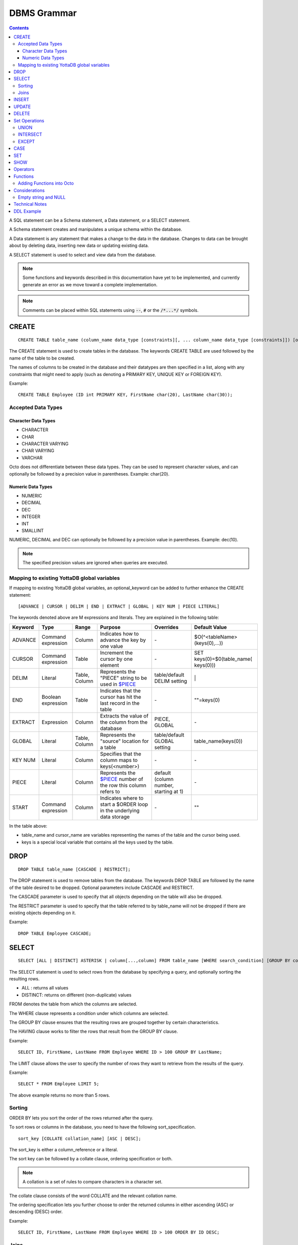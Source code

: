 
================
DBMS Grammar
================

.. contents::
   :depth: 4

A SQL statement can be a Schema statement, a Data statement, or a SELECT statement.

A Schema statement creates and manipulates a unique schema within the database.

A Data statement is any statement that makes a change to the data in the database. Changes to data can be brought about by deleting data, inserting new data or updating existing data.

A SELECT statement is used to select and view data from the database.

.. note::
   Some functions and keywords described in this documentation have yet to be implemented, and currently generate an error as we move toward a complete implementation.

.. note::
   Comments can be placed within SQL statements using :code:`--`, :code:`#` or the :code:`/*...*/` symbols.

---------------
CREATE
---------------

.. parsed-literal::
   CREATE TABLE table_name (column_name data_type [constraints][, ... column_name data_type [constraints]]) [optional_keyword];

The CREATE statement is used to create tables in the database. The keywords CREATE TABLE are used followed by the name of the table to be created.

The names of columns to be created in the database and their datatypes are then specified in a list, along with any constraints that might need to apply (such as denoting a PRIMARY KEY, UNIQUE KEY or FOREIGN KEY).

Example:

.. parsed-literal::
   CREATE TABLE Employee (ID int PRIMARY KEY, FirstName char(20), LastName char(30));

++++++++++++++++++++
Accepted Data Types
++++++++++++++++++++

~~~~~~~~~~~~~~~~~~~~~
Character Data Types
~~~~~~~~~~~~~~~~~~~~~

* CHARACTER
* CHAR
* CHARACTER VARYING
* CHAR VARYING
* VARCHAR

Octo does not differentiate between these data types. They can be used to represent character values, and can optionally be followed by a precision value in parentheses. Example: char(20).

~~~~~~~~~~~~~~~~~~~
Numeric Data Types
~~~~~~~~~~~~~~~~~~~

* NUMERIC
* DECIMAL
* DEC
* INTEGER
* INT
* SMALLINT

NUMERIC, DECIMAL and DEC can optionally be followed by a precision value in parentheses. Example: dec(10).

.. note::
   The specified precision values are ignored when queries are executed.

+++++++++++++++++++++++++++++++++++++++++++++
Mapping to existing YottaDB global variables
+++++++++++++++++++++++++++++++++++++++++++++

If mapping to existing YottaDB global variables, an optional_keyword can be added to further enhance the CREATE statement:

.. parsed-literal::
   [ADVANCE | CURSOR | DELIM | END | EXTRACT | GLOBAL | KEY NUM | PIECE LITERAL]

The keywords denoted above are M expressions and literals. They are explained in the following table:

+--------------------------------+-------------------------------+------------------------+--------------------------------------------------------------------------------+------------------------------+------------------------------+
| Keyword                        | Type                          | Range                  | Purpose                                                                        | Overrides                    | Default Value                |
+================================+===============================+========================+================================================================================+==============================+==============================+
| ADVANCE                        | Command expression            | Column                 | Indicates how to advance the key by one value                                  | \-                           | $O(^<tableName>(keys(0),...))|
+--------------------------------+-------------------------------+------------------------+--------------------------------------------------------------------------------+------------------------------+------------------------------+
| CURSOR                         | Command expression            | Table                  | Increment the cursor by one element                                            | \-                           | SET keys(0)=$0(table_name(   |
|                                |                               |                        |                                                                                |                              | keys(0)))                    |
+--------------------------------+-------------------------------+------------------------+--------------------------------------------------------------------------------+------------------------------+------------------------------+
| DELIM                          | Literal                       | Table, Column          | Represents the "PIECE" string to be used in                                    | table/default DELIM setting  | \|                           |
|                                |                               |                        | `$PIECE <https://docs.yottadb.com/ProgrammersGuide/functions.html#piece>`_     |                              |                              |
+--------------------------------+-------------------------------+------------------------+--------------------------------------------------------------------------------+------------------------------+------------------------------+
| END                            | Boolean expression            | Table                  | Indicates that the cursor has hit the last record in the table                 | \-                           | \"\"=keys(0)                 |
+--------------------------------+-------------------------------+------------------------+--------------------------------------------------------------------------------+------------------------------+------------------------------+
| EXTRACT                        | Expression                    | Column                 | Extracts the value of the column from the database                             | PIECE, GLOBAL                | \-                           |
+--------------------------------+-------------------------------+------------------------+--------------------------------------------------------------------------------+------------------------------+------------------------------+
| GLOBAL                         | Literal                       | Table, Column          | Represents the "source" location for a table                                   | table/default GLOBAL setting | table_name(keys(0))          |
+--------------------------------+-------------------------------+------------------------+--------------------------------------------------------------------------------+------------------------------+------------------------------+
| KEY NUM                        | Literal                       | Column                 | Specifies that the column maps to keys(<number>)                               | \-                           | \-                           |
+--------------------------------+-------------------------------+------------------------+--------------------------------------------------------------------------------+------------------------------+------------------------------+
| PIECE                          | Literal                       | Column                 | Represents the                                                                 | default (column number,      | \-                           |
|                                |                               |                        | `$PIECE <https://docs.yottadb.com/ProgrammersGuide/functions.html#piece>`_     | starting at 1)               |                              |
|                                |                               |                        | number of the row this column refers to                                        |                              |                              |
+--------------------------------+-------------------------------+------------------------+--------------------------------------------------------------------------------+------------------------------+------------------------------+
| START                          | Command expression            | Column                 | Indicates where to start a $ORDER loop in the underlying data storage          | \-                           | ""                           |
+--------------------------------+-------------------------------+------------------------+--------------------------------------------------------------------------------+------------------------------+------------------------------+

In the table above:

* table_name and cursor_name are variables representing the names of the table and the cursor being used.
* keys is a special local variable that contains all the keys used by the table.

-----------------
DROP
-----------------

.. parsed-literal::
   DROP TABLE table_name [CASCADE | RESTRICT];

The DROP statement is used to remove tables from the database. The keywords DROP TABLE are followed by the name of the table desired to be dropped. Optional parameters include CASCADE and RESTRICT.

The CASCADE parameter is used to specify that all objects depending on the table will also be dropped.

The RESTRICT parameter is used to specify that the table referred to by table_name will not be dropped if there are existing objects depending on it.

Example:

.. parsed-literal::
   DROP TABLE Employee CASCADE;

-----------
SELECT
-----------

.. parsed-literal::
   SELECT [ALL | DISTINCT] ASTERISK | column[...,column] FROM table_name [WHERE search_condition] [GROUP BY column[,..column]] [HAVING search_condition] [ORDER BY sort_specification] [LIMIT number];

The SELECT statement is used to select rows from the database by specifying a query, and optionally sorting the resulting rows.

- ALL : returns all values
- DISTINCT: returns on different (non-duplicate) values

FROM denotes the table from which the columns are selected.

The WHERE clause represents a condition under which columns are selected.

The GROUP BY clause ensures that the resulting rows are grouped together by certain characteristics.

The HAVING clause works to filter the rows that result from the GROUP BY clause.

Example:

.. parsed-literal::
   SELECT ID, FirstName, LastName FROM Employee WHERE ID > 100 GROUP BY LastName;

The LIMIT clause allows the user to specify the number of rows they want to retrieve from the results of the query.

Example:

.. parsed-literal::
   SELECT * FROM Employee LIMIT 5;

The above example returns no more than 5 rows.

++++++++
Sorting
++++++++

ORDER BY lets you sort the order of the rows returned after the query.

To sort rows or columns in the database, you need to have the following sort_specification.

.. parsed-literal::
   sort_key [COLLATE collation_name] [ASC | DESC];

The sort_key is either a column_reference or a literal.

The sort key can be followed by a collate clause, ordering specification or both.

.. note::
   A collation is a set of rules to compare characters in a character set.

The collate clause consists of the word COLLATE and the relevant collation name.

The ordering specification lets you further choose to order the returned columns in either ascending (ASC) or descending (DESC) order.

Example:

.. parsed-literal::
   SELECT ID, FirstName, LastName FROM Employee WHERE ID > 100 ORDER BY ID DESC;

++++++
Joins
++++++

Joins can be made by appending a join table to a SELECT statement:

.. parsed-literal::
   [CROSS | [NATURAL | INNER | [LEFT][RIGHT][FULL] OUTER]] JOIN ON joined_table;

A cross join between two tables provides the number of rows in the first table multiplied by the number of rows in the second table.

A qualified join is a join between two tables that specifies a join condition.

A NATURAL JOIN is a JOIN operation that creates an implicit join clause for you based on the common columns in the two tables being joined.

**Types of Joins**:

For two tables, Table A and Table B,

- Inner Join : Only the common rows between Table A and Table B are returned.
- Outer Join

  - Left Outer Join : All rows from Table A are returned, along with matching rows from Table B.
  - Right Outer Join: Matching rows from Table A are returned, along with all rows from Table B.
  - Full Outer Join: All matching rows from Table A and Table B are returned, followed by rows from Table A that have no match and rows from Table B that have no match.

Example:

.. parsed-literal::
   SELECT FirstName, LastName, Address FROM Employee INNER JOIN Addresses ON Employee.ID = Addresses.EID;

--------------
INSERT
--------------

*(Currently not supported.)*

.. parsed-literal::
   INSERT INTO table_name ( column name [, column name ...]) [ VALUES ... | (SELECT ...)];

The INSERT statement allows you to insert values into a table. These can either be provided values or values specified as a result of a SELECT statement.

Example:

.. parsed-literal::
   INSERT INTO Employee (ID , FirstName, LastName) [220, "Jon", "Doe"];

--------------
UPDATE
--------------

*(Currently not supported.)*

.. parsed-literal::
   UPDATE table_name SET object_column EQUALS update_source [WHERE search_condition];

The UPDATE statement begins with the keyword UPDATE. The table_name to be updated and the keyword SET is followed by a list of comma-separated statements that are used to update existing columns, where object_column is a particular column and update_source is set to either NULL or a specific value expression. The optional WHERE condition allows you to update columns based on a certain condition you specify.

Example:

.. parsed-literal::
   UPDATE Employee SET FirstName = "John" WHERE ID = 220;

------------
DELETE
------------

.. parsed-literal::
   DELETE FROM table_name [WHERE search_condition];

The DELETE statement consists of the keywords DELETE FROM followed by the name of the table and possibly a search condition.

The search condition eventually yields a boolean true or false value, and may contain further search modifications detailing where to apply the search_condition and how to compare the resulting values.

Example:

.. parsed-literal::
   DELETE FROM Employee WHERE ID = 220;

-------------------
Set Operations
-------------------

These are operations that work on the results of two or more queries.

The conditions are:

- The data types in the results of each query need to be compatible.
- The order and number of the columns in each result set need to be the same.

+++++++++++++++++
UNION
+++++++++++++++++

.. parsed-literal::
   SELECT [.....] FROM table_name[...]  UNION [ALL] SELECT [.....] FROM table_name2[...]....;

The UNION operation consists of two or more queries joined together with the word UNION.  It combines the results of two individual queries into a single set of results.

The keyword ALL ensures that duplicate rows of results are not removed during the UNION.

Example:

.. parsed-literal::
   SELECT FirstName FROM Employee UNION SELECT FirstName FROM AddressBook;

++++++++++++++++
INTERSECT
++++++++++++++++

.. parsed-literal::
   SELECT [.....] FROM table_name[......] INTERSECT [ALL] SELECT [.....] FROM table_name2[....]......;

The INTERSECT operation consists of two or more queries joined together with the word INTERSECT. It returns distinct non-duplicate results that are returned by both queries on either side of the operation.

The keyword ALL ensures that duplicate rows of results returned by both queries are not eliminated during the INTERSECT.

.. parsed-literal::
   SELECT ID FROM Employee INTERSECT SELECT ID FROM AddressBook;

++++++++++++++
EXCEPT
++++++++++++++

.. parsed-literal::
   SELECT [.....] FROM table_name[.....] EXCEPT [ALL] SELECT [.....] FROM table_name2[......].......;

The EXCEPT operation consists of two or more queries joined together with the word EXCEPT. It returns (non-duplicate) results from the query on the left side except those that are also part of the results from the query on the right side.

The keyword ALL affects the resulting rows such that duplicate results are allowed but rows in the first table are eliminated if there is a corresponding row in the second table.

.. parsed-literal::
   SELECT LastName FROM Employee EXCEPT SELECT LastName FROM AddressBook;

--------------
CASE
--------------

.. parsed-literal::
   CASE WHEN condition_expression THEN result
   [WHEN .... ]
   [ELSE result]
   END

CASE tests a condition_expression. If the condition_expression following any of the WHEN keywords is TRUE, then the value is the "result" following THEN. If none of the conditions are matched, the value is the "result" following ELSE. The result is NULL if ELSE is omitted and none of the conditions are matched.

------------------
SET
------------------

.. parsed-literal::
   SET identifier EQUALS value;

The SET command can be used to give an identifier an associated value. Values set using the SET command are tied to the session in which they are set.

For example,

.. parsed-literal::
   SET switch = "ON";

To set default values not restricted to the session, use:

.. parsed-literal::
   set ^%ydboctoocto("variables","<variable name>")="My value"

For example,

.. parsed-literal::
   set ^%ydboctoocto("variables","application_name")=""
   set ^%ydboctoocto("variables","client_encoding")="UTF8"
   set ^%ydboctoocto("variables","DateStyle")="ISO, MDY"
   set ^%ydboctoocto("variables","integer_datetimes")="on"
   set ^%ydboctoocto("variables","IntervalStyle")="postgres"
   set ^%ydboctoocto("variables","is_superuser")="on"
   set ^%ydboctoocto("variables","server_encoding")="UTF8"
   set ^%ydboctoocto("variables","server_version")="0.1"
   set ^%ydboctoocto("variables","session_authorization")="postgres"
   set ^%ydboctoocto("variables","standard_conforming_strings")="on"
   set ^%ydboctoocto("variables","TimeZone")="UTC"

------------------
SHOW
------------------

.. parsed-literal::
   SHOW identifier;

SHOW displays the current value set to an identifier.

Example:

.. parsed-literal::
   SHOW switch;

-----------------
Operators
-----------------

The comparative operators in Octo are:

* EQUALS =
* NOT EQUALS <>
* LESS THAN <
* GREATER THAN >
* LESS THAN OR EQUALS <=
* GREATER THAN OR EQUALS >=

----------
Functions
----------

++++++++++++++++++++++++++++
Adding Functions into Octo
++++++++++++++++++++++++++++

To add a function from M into Octo, you can run the following command at the YDB prompt:

.. parsed-literal::
   YDB> set <Octo prefix>octo("functions","<function name>")="<M function>"

The default configured Octo prefix is "^%ydbocto".

So, for example, if you want to add a function in Octo for the intrinsic function $PIECE, use:

.. parsed-literal::
   YDB> set ^%ydboctoocto("functions","MPIECE")="$PIECE"

Similarly, an extrinsic (user-defined) function $$AGE can be added to Octo using:

.. parsed-literal::
   YDB> set ^%ydboctoocto("functions","AGE")="$$AGE"

-------------------------
Considerations
-------------------------

+++++++++++++++++++++
Empty string and NULL
+++++++++++++++++++++

Currently, queries in Octo do not differentiate between "" and NULL in columns.

For example,

.. parsed-literal::
   SELECT * FROM Employee WHERE FirstName IS NULL;

and

.. parsed-literal::
   SELECT * FROM names WHERE firstName = "";

return the same results.

---------------------
Technical Notes
---------------------

The following rule for a row_value_constructor is currently a deviation from BNF due to a Reduce-Reduce conflict in the grammar:

.. parsed-literal::
   row_value_constructor : [(][value_expression | null_specification | default_specification] [, ....][)];

A primary value expression is denoted as follows:

.. parsed-literal::
   value_expression: unsigned_value_specification | column_reference | COUNT (\*|[set_quantifier] value_expression) | general_set_function | scalar_subquery | (value_expression);

The value expression can contain an unsigned value, a column reference, a set function or a subquery.

general_set_function refers to functions on sets like AVG, SUM, MIN, MAX etc. A set function can also contain the keyword COUNT, to count the number of resulting columns or rows that result from the query.

A query expression can be a joined table or a non joined query expression.

.. parsed-literal::
   query_expression: non_join_query_expression | joined_table;

The non_join_query_expression includes simple tables and column lists.

---------------------
DDL Example
---------------------

The following is a sample of a DDL for an existing large M application (a healthcare information system) which was generated automatically from the application schema.

.. parsed-literal::
   CREATE TABLE \`ORDER_ORDER_ACTIONS\`(
    \`ORDER1_ID\` INTEGER PRIMARY KEY START 0 END "'(keys(""ORDER1_ID""))!(keys(""ORDER1_ID"")="""")",
    \`ORDER_ORDER_ACTIONS_ID\` INTEGER KEY NUM 1 START 0 END "'(keys(""ORDER_ORDER_ACTIONS_ID""))!(keys(""ORDER_ORDER_ACTIONS_ID"")="""")",
    \`DATE_TIME_ORDERED\` INTEGER NOT NULL GLOBAL "^OR(100,keys(""ORDER1_ID""),8,keys(""ORDER_ORDER_ACTIONS_ID""),0)" PIECE 1,
    \`REASON_FOR_ACTION_REJECT\` CHARACTER(240) GLOBAL "^OR(100,keys(""ORDER1_ID""),8,keys(""ORDER_ORDER_ACTIONS_ID""),1)" PIECE 1,
    \`ACTION\` CHARACTER(12) GLOBAL "^OR(100,keys(""ORDER1_ID""),8,keys(""ORDER_ORDER_ACTIONS_ID""),0)" PIECE 2,
    \`PROVIDER\` INTEGER GLOBAL "^OR(100,keys(""ORDER1_ID""),8,keys(""ORDER_ORDER_ACTIONS_ID""),0)" PIECE 3,
    \`SIGNATURE_STATUS\` CHARACTER(34) GLOBAL "^OR(100,keys(""ORDER1_ID""),8,keys(""ORDER_ORDER_ACTIONS_ID""),0)" PIECE 4,
    \`SIGNED_BY\` INTEGER GLOBAL "^OR(100,keys(""ORDER1_ID""),8,keys(""ORDER_ORDER_ACTIONS_ID""),0)" PIECE 5,
    \`DATE_TIME_SIGNED\` INTEGER GLOBAL "^OR(100,keys(""ORDER1_ID""),8,keys(""ORDER_ORDER_ACTIONS_ID""),0)" PIECE 6,
    \`SIGNED_ON_CHART\` INTEGER GLOBAL "^OR(100,keys(""ORDER1_ID""),8,keys(""ORDER_ORDER_ACTIONS_ID""),0)" PIECE 7,
    \`VERIFYING_NURSE\` INTEGER GLOBAL "^OR(100,keys(""ORDER1_ID""),8,keys(""ORDER_ORDER_ACTIONS_ID""),0)" PIECE 8,
    \`DATE_TIME_NURSE_VERIFIED\` INTEGER GLOBAL "^OR(100,keys(""ORDER1_ID""),8,keys(""ORDER_ORDER_ACTIONS_ID""),0)" PIECE 9,
    \`VERIFYING_CLERK\` INTEGER GLOBAL "^OR(100,keys(""ORDER1_ID""),8,keys(""ORDER_ORDER_ACTIONS_ID""),0)" PIECE 10,
    \`DATE_TIME_CLERK_VERIFIED\` INTEGER GLOBAL "^OR(100,keys(""ORDER1_ID""),8,keys(""ORDER_ORDER_ACTIONS_ID""),0)" PIECE 11,
    \`NATURE_OF_ORDER\` INTEGER GLOBAL "^OR(100,keys(""ORDER1_ID""),8,keys(""ORDER_ORDER_ACTIONS_ID""),0)" PIECE 12,
    \`ENTERED_BY\` INTEGER GLOBAL "^OR(100,keys(""ORDER1_ID""),8,keys(""ORDER_ORDER_ACTIONS_ID""),0)" PIECE 13,
    \`TEXT_REFERENCE\` INTEGER GLOBAL "^OR(100,keys(""ORDER1_ID""),8,keys(""ORDER_ORDER_ACTIONS_ID""),0)" PIECE 14,
    \`RELEASE_STATUS\` CHARACTER(11) GLOBAL "^OR(100,keys(""ORDER1_ID""),8,keys(""ORDER_ORDER_ACTIONS_ID""),0)" PIECE 15,
    \`RELEASE_DATE_TIME\` INTEGER GLOBAL "^OR(100,keys(""ORDER1_ID""),8,keys(""ORDER_ORDER_ACTIONS_ID""),0)" PIECE 16,
    \`RELEASING_PERSON\` INTEGER GLOBAL "^OR(100,keys(""ORDER1_ID""),8,keys(""ORDER_ORDER_ACTIONS_ID""),0)" PIECE 17,
    \`CHART_REVIEWED_BY\` INTEGER GLOBAL "^OR(100,keys(""ORDER1_ID""),8,keys(""ORDER_ORDER_ACTIONS_ID""),0)" PIECE 18,
    \`DATE_TIME_CHART_REVIEWED\` INTEGER GLOBAL "^OR(100,keys(""ORDER1_ID""),8,keys(""ORDER_ORDER_ACTIONS_ID""),0)" PIECE 19,
    \`DC_HOLD_UNTIL\` INTEGER GLOBAL "^OR(100,keys(""ORDER1_ID""),8,keys(""ORDER_ORDER_ACTIONS_ID""),2)" PIECE 1,
    \`DC_HOLD_RELEASED_BY\` INTEGER GLOBAL "^OR(100,keys(""ORDER1_ID""),8,keys(""ORDER_ORDER_ACTIONS_ID""),2)" PIECE 2,
    \`DIGITAL_SIGNATURE\` CHARACTER(100) GLOBAL "^OR(100,keys(""ORDER1_ID""),8,keys(""ORDER_ORDER_ACTIONS_ID""),2)" PIECE 3,
    \`DRUG_SCHEDULE\` CHARACTER(3) GLOBAL "^OR(100,keys(""ORDER1_ID""),8,keys(""ORDER_ORDER_ACTIONS_ID""),2)" PIECE 4,
    \`DIGITAL_SIGNATURE_REQUIRED\` CHARACTER(3) GLOBAL "^OR(100,keys(""ORDER1_ID""),8,keys(""ORDER_ORDER_ACTIONS_ID""),2)" PIECE 5,
    \`FLAGGED\` CHARACTER(3) GLOBAL "^OR(100,keys(""ORDER1_ID""),8,keys(""ORDER_ORDER_ACTIONS_ID""),3)" PIECE 1,
    \`BULLETIN\` INTEGER GLOBAL "^OR(100,keys(""ORDER1_ID""),8,keys(""ORDER_ORDER_ACTIONS_ID""),3)" PIECE 2,
    \`DATE_TIME_FLAGGED\` INTEGER GLOBAL "^OR(100,keys(""ORDER1_ID""),8,keys(""ORDER_ORDER_ACTIONS_ID""),3)" PIECE 3,
    \`FLAGGED_BY\` INTEGER GLOBAL "^OR(100,keys(""ORDER1_ID""),8,keys(""ORDER_ORDER_ACTIONS_ID""),3)" PIECE 4,
    \`REASON_FOR_FLAG\` CHARACTER(80) GLOBAL "^OR(100,keys(""ORDER1_ID""),8,keys(""ORDER_ORDER_ACTIONS_ID""),3)" PIECE 5,
    \`DATE_TIME_UNFLAGGED\` INTEGER GLOBAL "^OR(100,keys(""ORDER1_ID""),8,keys(""ORDER_ORDER_ACTIONS_ID""),3)" PIECE 6,
    \`UNFLAGGED_BY\` INTEGER GLOBAL "^OR(100,keys(""ORDER1_ID""),8,keys(""ORDER_ORDER_ACTIONS_ID""),3)" PIECE 7,
    \`REASON_FOR_UNFLAG\` CHARACTER(80) GLOBAL "^OR(100,keys(""ORDER1_ID""),8,keys(""ORDER_ORDER_ACTIONS_ID""),3)" PIECE 8,
    \`ALERTED_PROVIDER\` INTEGER GLOBAL "^OR(100,keys(""ORDER1_ID""),8,keys(""ORDER_ORDER_ACTIONS_ID""),3)" PIECE 9,
    \`DISPOSITION_BY\` INTEGER GLOBAL "^OR(100,keys(""ORDER1_ID""),8,keys(""ORDER_ORDER_ACTIONS_ID""),4)" PIECE 1,
    \`DISPOSITION_DATE_TIME\` INTEGER GLOBAL "^OR(100,keys(""ORDER1_ID""),8,keys(""ORDER_ORDER_ACTIONS_ID""),4)" PIECE 2,
    \`CHART_COPY_PRINTED\` CHARACTER(3) GLOBAL "^OR(100,keys(""ORDER1_ID""),8,keys(""ORDER_ORDER_ACTIONS_ID""),7)" PIECE 1,
    \`CHART_COPY_PRINTED_WHEN\` INTEGER GLOBAL "^OR(100,keys(""ORDER1_ID""),8,keys(""ORDER_ORDER_ACTIONS_ID""),7)" PIECE 2,
    \`CHART_COPY_PRINTED_BY\` INTEGER GLOBAL "^OR(100,keys(""ORDER1_ID""),8,keys(""ORDER_ORDER_ACTIONS_ID""),7)" PIECE 3,
    \`CHART_COPY_PRINTER\` CHARACTER(50) GLOBAL "^OR(100,keys(""ORDER1_ID""),8,keys(""ORDER_ORDER_ACTIONS_ID""),7)" PIECE 4
   )
   GLOBAL "^OR(100,keys(""ORDER1_ID""),8,keys(""ORDER_ORDER_ACTIONS_ID""))"
   DELIM "^";

* The backtick character (\`) is used to enclose words so that any possible reserved words that may be used in column or table names are correctly escaped.

* START indicates where to start a $ORDER loop in the underlying data storage - this is the number BEFORE which actual data needs to be returned.

* END is an M condition that indicates when the $ORDER loop should stop looking for data. When END is used in the third line of the above example, for instance, it is looking for two different conditions: if keys("ORDER1_ID") is false OR if keys(ORDER1_ID) is the empty string.

* The NUM keyword identifies the order in which multiple KEYS are ordered. This also indicates that this column is derived from subscripts of the M global reference (key) vs data contained within the subscript (value).

* The PIECE keyword indicates which M piece the data resides in.

* The DELIM keyword defines the delimiter for data stored within a global node (value) and used in conjunction with the PIECE keyword to access data specified in the column definitions.
